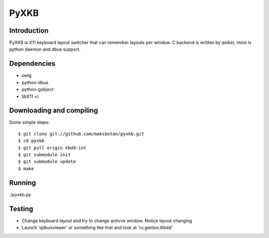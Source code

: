 =======
 PyXKB
=======

Introduction
------------
PyXKB is X11 keyboard layout switcher that can remember layouts per window.
C backend is written by qnikst, mine is python daemon and dbus support.

Dependencies
------------
* swig
* python-dbus
* python-gobject
* libX11 =)

Downloading and compiling
-------------------------
Some simple steps:
::
    $ git clone git://github.com/maksbotan/pyxkb.git
    $ cd pyxkb
    $ git pull origin kbdd-int
    $ git submodule init
    $ git submodule update
    $ make

Running
-------
./pyxkb.py

Testing
-------
* Change keyboard layout and try to change activve window. Notice layout changing
* Launch 'qdbusviewer' or something like that and look at 'ru.gentoo.Kbdd'
